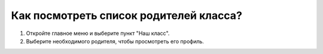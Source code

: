Как посмотреть список родителей класса?
---------------------------------------
1. Откройте главное меню и выберите пункт "Наш класс".

2. Выберите необходимого родителя, чтобы просмотреть его профиль.